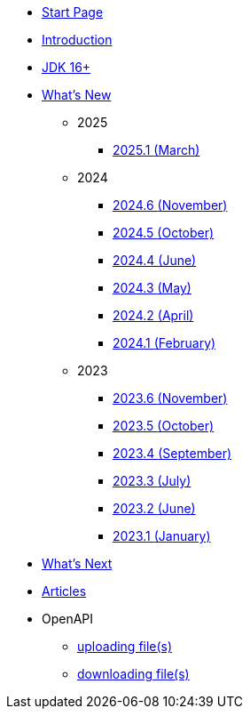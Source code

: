 * xref:home.adoc[Start Page]
* xref:index.adoc[Introduction]
* xref:jdk.adoc[JDK 16+]

* xref:new:index.adoc[What's New]
** [small]#2025#
*** xref:new:2025-03.adoc[2025.1 [small]#(March)#]
** [small]#2024#
*** xref:new:2024-11.adoc[2024.6 [small]#(November)#]
*** xref:new:2024-10.adoc[2024.5 [small]#(October)#]
*** xref:new:2024-06.adoc[2024.4 [small]#(June)#]
*** xref:new:2024-05.adoc[2024.3 [small]#(May)#]
*** xref:new:2024-04.adoc[2024.2 [small]#(April)#]
*** xref:new:2024-02.adoc[2024.1 [small]#(February)#]
** [small]#2023#
*** xref:new:2023-11.adoc[2023.6 [small]#(November)#]
*** xref:new:2023-10.adoc[2023.5 [small]#(October)#]
*** xref:new:2023-09.adoc[2023.4 [small]#(September)#]
*** xref:new:2023-07.adoc[2023.3 [small]#(July)#]
*** xref:new:2023-06.adoc[2023.2 [small]#(June)#]
*** xref:new:2023-01.adoc[2023.1 [small]#(January)#]

* xref:new:next.adoc[What's Next]

* xref:articles:index.adoc[Articles]

* OpenAPI
** xref:openapi:file_upload.adoc[uploading file(s)]
** xref:openapi:file_download.adoc[downloading file(s)]
